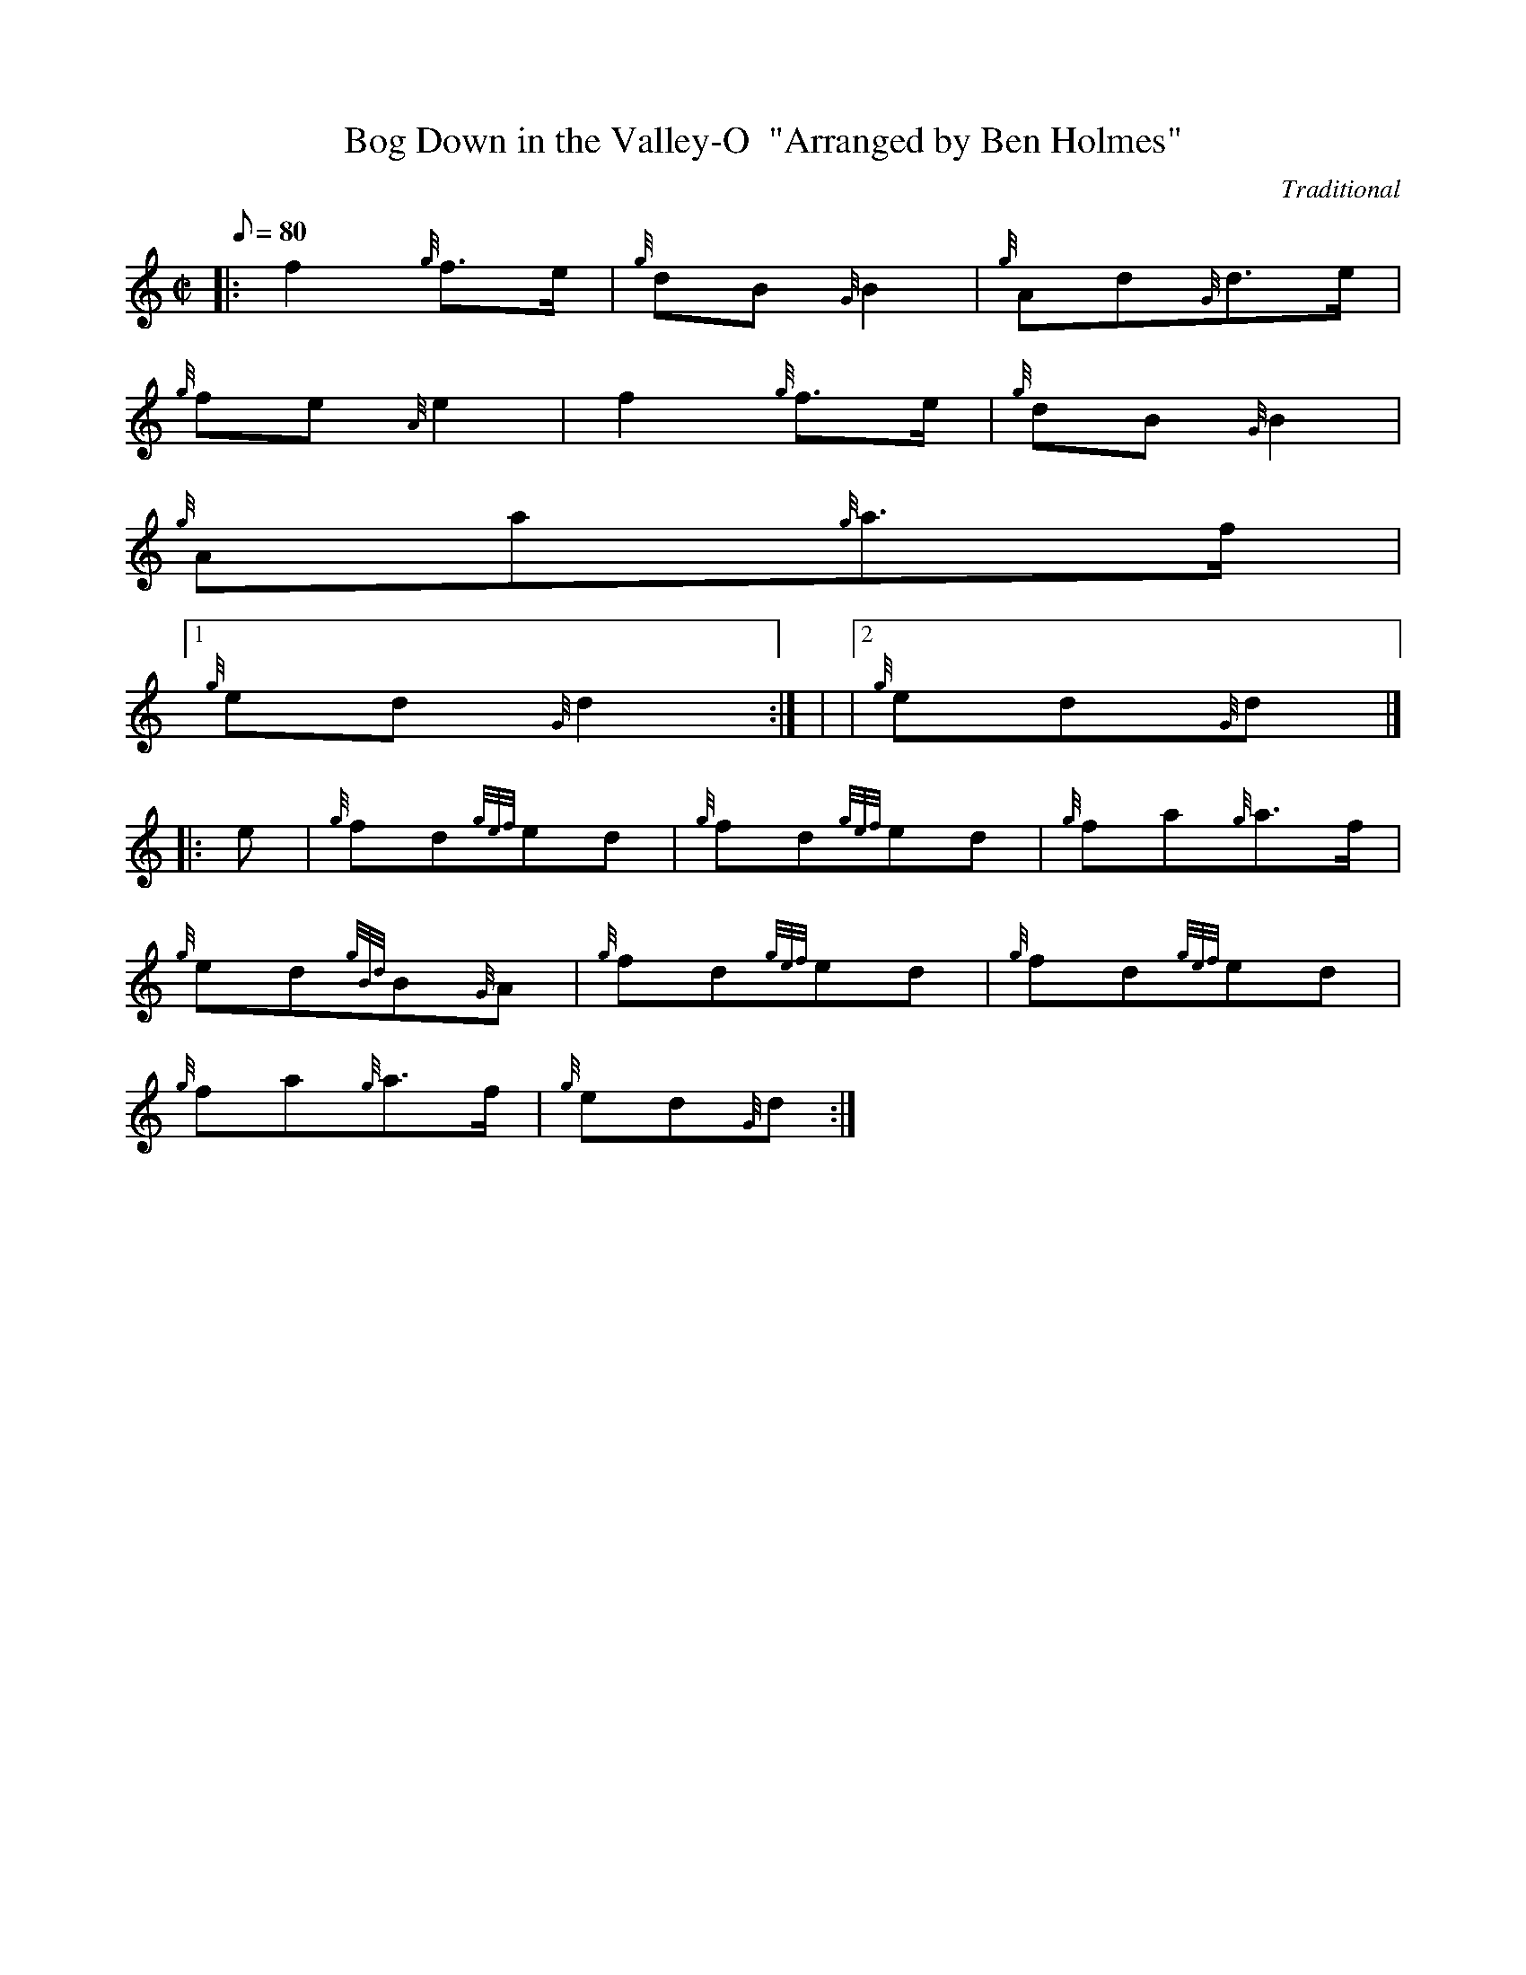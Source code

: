 X:1
T:Bog Down in the Valley-O  "Arranged by Ben Holmes"
M:C|
L:1/8
Q:80
C:Traditional
S:Polka
K:HP
|: f2{g}f3/2e/2 | \
{g}dB{G}B2 | \
{g}Ad{G}d3/2e/2 |
{g}fe{A}e2 | \
f2{g}f3/2e/2 | \
{g}dB{G}B2 |
{g}Aa{g}a3/2f/2|1
{g}ed{G}d2 :| | \
|2 {g}ed{G}d|] |:
e | \
{g}fd{gef}ed | \
{g}fd{gef}ed | \
{g}fa{g}a3/2f/2 |
{g}ed{gBd}B{G}A | \
{g}fd{gef}ed | \
{g}fd{gef}ed |
{g}fa{g}a3/2f/2 | \
{g}ed{G}d :|
